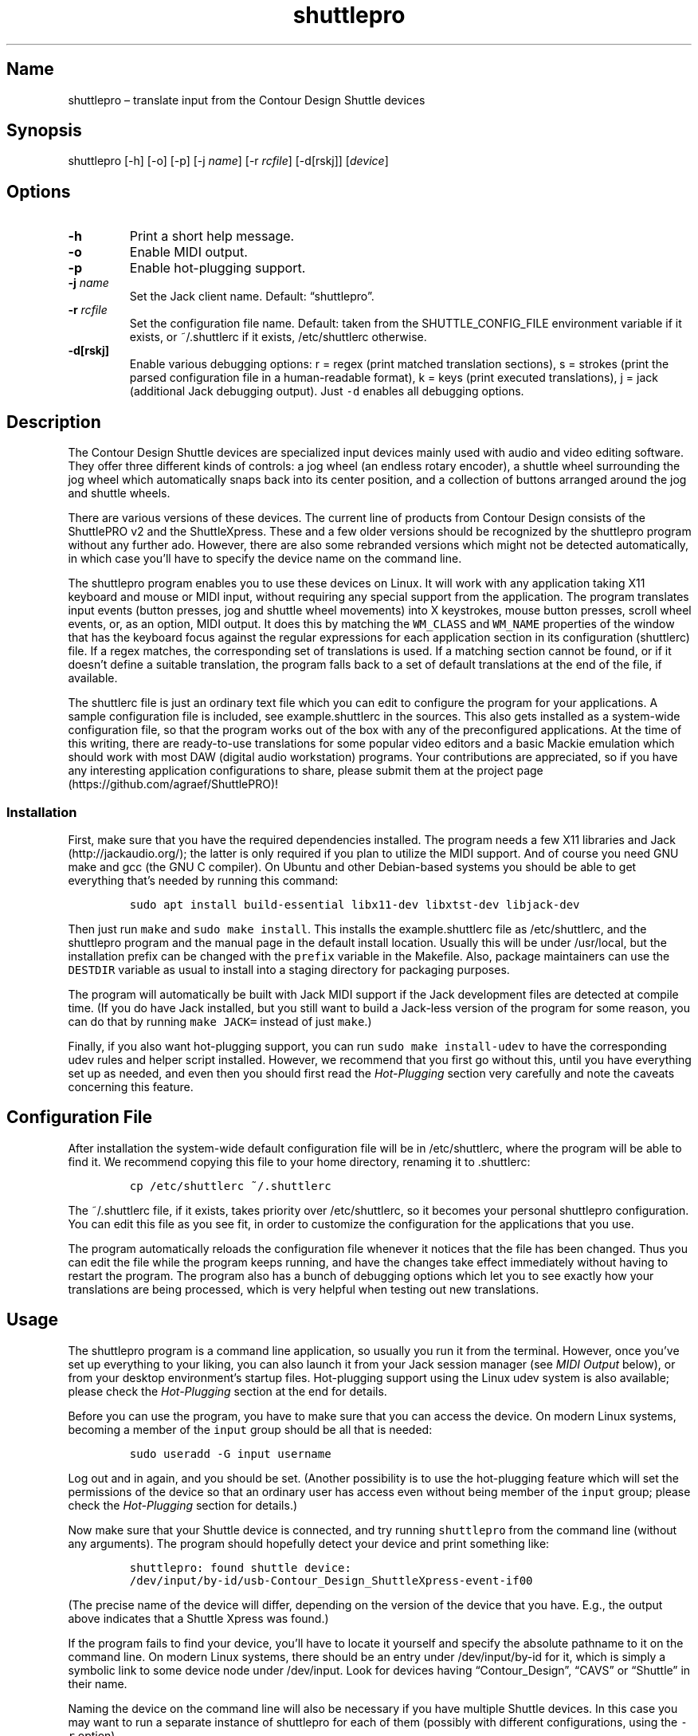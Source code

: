 .\" Automatically generated by Pandoc 2.2.3.2
.\"
.TH "shuttlepro" "1" "" "" ""
.hy
.SH Name
.PP
shuttlepro \[en] translate input from the Contour Design Shuttle devices
.SH Synopsis
.PP
shuttlepro [\-h] [\-o] [\-p] [\-j \f[I]name\f[]] [\-r \f[I]rcfile\f[]]
[\-d[rskj]] [\f[I]device\f[]]
.SH Options
.TP
.B \-h
Print a short help message.
.RS
.RE
.TP
.B \-o
Enable MIDI output.
.RS
.RE
.TP
.B \-p
Enable hot\-plugging support.
.RS
.RE
.TP
.B \-j \f[I]name\f[]
Set the Jack client name.
Default: \[lq]shuttlepro\[rq].
.RS
.RE
.TP
.B \-r \f[I]rcfile\f[]
Set the configuration file name.
Default: taken from the SHUTTLE_CONFIG_FILE environment variable if it
exists, or ~/.shuttlerc if it exists, /etc/shuttlerc otherwise.
.RS
.RE
.TP
.B \-d[rskj]
Enable various debugging options: r = regex (print matched translation
sections), s = strokes (print the parsed configuration file in a
human\-readable format), k = keys (print executed translations), j =
jack (additional Jack debugging output).
Just \f[C]\-d\f[] enables all debugging options.
.RS
.RE
.SH Description
.PP
The Contour Design Shuttle devices are specialized input devices mainly
used with audio and video editing software.
They offer three different kinds of controls: a jog wheel (an endless
rotary encoder), a shuttle wheel surrounding the jog wheel which
automatically snaps back into its center position, and a collection of
buttons arranged around the jog and shuttle wheels.
.PP
There are various versions of these devices.
The current line of products from Contour Design consists of the
ShuttlePRO v2 and the ShuttleXpress.
These and a few older versions should be recognized by the shuttlepro
program without any further ado.
However, there are also some rebranded versions which might not be
detected automatically, in which case you'll have to specify the device
name on the command line.
.PP
The shuttlepro program enables you to use these devices on Linux.
It will work with any application taking X11 keyboard and mouse or MIDI
input, without requiring any special support from the application.
The program translates input events (button presses, jog and shuttle
wheel movements) into X keystrokes, mouse button presses, scroll wheel
events, or, as an option, MIDI output.
It does this by matching the \f[C]WM_CLASS\f[] and \f[C]WM_NAME\f[]
properties of the window that has the keyboard focus against the regular
expressions for each application section in its configuration
(shuttlerc) file.
If a regex matches, the corresponding set of translations is used.
If a matching section cannot be found, or if it doesn't define a
suitable translation, the program falls back to a set of default
translations at the end of the file, if available.
.PP
The shuttlerc file is just an ordinary text file which you can edit to
configure the program for your applications.
A sample configuration file is included, see example.shuttlerc in the
sources.
This also gets installed as a system\-wide configuration file, so that
the program works out of the box with any of the preconfigured
applications.
At the time of this writing, there are ready\-to\-use translations for
some popular video editors and a basic Mackie emulation which should
work with most DAW (digital audio workstation) programs.
Your contributions are appreciated, so if you have any interesting
application configurations to share, please submit them at the project
page (https://github.com/agraef/ShuttlePRO)!
.SS Installation
.PP
First, make sure that you have the required dependencies installed.
The program needs a few X11 libraries and Jack (http://jackaudio.org/);
the latter is only required if you plan to utilize the MIDI support.
And of course you need GNU make and gcc (the GNU C compiler).
On Ubuntu and other Debian\-based systems you should be able to get
everything that's needed by running this command:
.IP
.nf
\f[C]
sudo\ apt\ install\ build\-essential\ libx11\-dev\ libxtst\-dev\ libjack\-dev
\f[]
.fi
.PP
Then just run \f[C]make\f[] and \f[C]sudo\ make\ install\f[].
This installs the example.shuttlerc file as /etc/shuttlerc, and the
shuttlepro program and the manual page in the default install location.
Usually this will be under /usr/local, but the installation prefix can
be changed with the \f[C]prefix\f[] variable in the Makefile.
Also, package maintainers can use the \f[C]DESTDIR\f[] variable as usual
to install into a staging directory for packaging purposes.
.PP
The program will automatically be built with Jack MIDI support if the
Jack development files are detected at compile time.
(If you do have Jack installed, but you still want to build a Jack\-less
version of the program for some reason, you can do that by running
\f[C]make\ JACK=\f[] instead of just \f[C]make\f[].)
.PP
Finally, if you also want hot\-plugging support, you can run
\f[C]sudo\ make\ install\-udev\f[] to have the corresponding udev rules
and helper script installed.
However, we recommend that you first go without this, until you have
everything set up as needed, and even then you should first read the
\f[I]Hot\-Plugging\f[] section very carefully and note the caveats
concerning this feature.
.SH Configuration File
.PP
After installation the system\-wide default configuration file will be
in /etc/shuttlerc, where the program will be able to find it.
We recommend copying this file to your home directory, renaming it to
\&.shuttlerc:
.IP
.nf
\f[C]
cp\ /etc/shuttlerc\ ~/.shuttlerc
\f[]
.fi
.PP
The ~/.shuttlerc file, if it exists, takes priority over /etc/shuttlerc,
so it becomes your personal shuttlepro configuration.
You can edit this file as you see fit, in order to customize the
configuration for the applications that you use.
.PP
The program automatically reloads the configuration file whenever it
notices that the file has been changed.
Thus you can edit the file while the program keeps running, and have the
changes take effect immediately without having to restart the program.
The program also has a bunch of debugging options which let you to see
exactly how your translations are being processed, which is very helpful
when testing out new translations.
.SH Usage
.PP
The shuttlepro program is a command line application, so usually you run
it from the terminal.
However, once you've set up everything to your liking, you can also
launch it from your Jack session manager (see \f[I]MIDI Output\f[]
below), or from your desktop environment's startup files.
Hot\-plugging support using the Linux udev system is also available;
please check the \f[I]Hot\-Plugging\f[] section at the end for details.
.PP
Before you can use the program, you have to make sure that you can
access the device.
On modern Linux systems, becoming a member of the \f[C]input\f[] group
should be all that is needed:
.IP
.nf
\f[C]
sudo\ useradd\ \-G\ input\ username
\f[]
.fi
.PP
Log out and in again, and you should be set.
(Another possibility is to use the hot\-plugging feature which will set
the permissions of the device so that an ordinary user has access even
without being member of the \f[C]input\f[] group; please check the
\f[I]Hot\-Plugging\f[] section for details.)
.PP
Now make sure that your Shuttle device is connected, and try running
\f[C]shuttlepro\f[] from the command line (without any arguments).
The program should hopefully detect your device and print something
like:
.IP
.nf
\f[C]
shuttlepro:\ found\ shuttle\ device:
/dev/input/by\-id/usb\-Contour_Design_ShuttleXpress\-event\-if00
\f[]
.fi
.PP
(The precise name of the device will differ, depending on the version of
the device that you have.
E.g., the output above indicates that a Shuttle Xpress was found.)
.PP
If the program fails to find your device, you'll have to locate it
yourself and specify the absolute pathname to it on the command line.
On modern Linux systems, there should be an entry under
/dev/input/by\-id for it, which is simply a symbolic link to some device
node under /dev/input.
Look for devices having \[lq]Contour_Design\[rq], \[lq]CAVS\[rq] or
\[lq]Shuttle\[rq] in their name.
.PP
Naming the device on the command line will also be necessary if you have
multiple Shuttle devices.
In this case you may want to run a separate instance of shuttlepro for
each of them (possibly with different configurations, using the
\f[C]\-r\f[] option).
.PP
If your device was found, you should be able to operate it now and have,
e.g., the terminal window in which you launched the program scroll and
execute mouse clicks if you move the jog wheel and press the three
center buttons on the device.
When you're finished, terminate the program by typing Ctrl+C in the
terminal window where you launched it.
.PP
Note that once up, the program will just keep running, even if the
device gets unplugged, in which case an error message will be printed
and the program will keep trying to reopen the device until you
interrupt it.
However, there is an alternative mode available with the \f[C]\-p\f[]
option, which makes sure that the program exits as soon as the device
becomes unavailable.
This is also used, in particular, when using the udev hot\-plugging
facility mentioned above.
.PP
The default \[lq]mouse emulation mode\[rq] is actually configured in the
\f[C][Default]\f[] section near the end of the distributed shuttlerc
file, which reads as follows:
.IP
.nf
\f[C]
[Default]
\ K6\ XK_Button_1
\ K7\ XK_Button_2
\ K8\ XK_Button_3
\ JL\ XK_Scroll_Up
\ JR\ XK_Scroll_Down
\f[]
.fi
.PP
As you can see, the buttons denoted \f[C]K6\f[], \f[C]K7\f[] and
\f[C]K8\f[] (which are the three buttons right above the jog wheel, see
the comments at the beginning of the shuttlerc file for a description of
the button layout) are mapped to the corresponding mouse buttons, and
rotating the jog wheel to the left (\f[C]JL\f[]) and right (\f[C]JR\f[])
emulates the scroll wheel, scrolling up and down, respectively.
(Besides these mouse actions, you can also bind input events to
arbitrary sequences of key strokes, so operating the functions of any
application that is well\-equipped with keyboard shortcuts should in
most cases be a piece of cake.
Have a look at the other configuration entries to see how this is done.)
.PP
One useful feature is that you can invoke the program with various
debugging options to get more verbose output as the program recognizes
events from the device and translates them to corresponding mouse
actions or key presses.
E.g., try running \f[C]shuttlepro\ \-drk\f[] to have the program print
the recognized configuration sections and translations as they are
executed.
For instance, here is what the program may print in the terminal if you
move the jog wheel one tick to the right (\f[C]JR\f[]), then left
(\f[C]JL\f[]), and finally press the leftmost of the three buttons
(\f[C]K6\f[]):
.IP
.nf
\f[C]
$\ shuttlepro\ \-drk
shuttlepro:\ found\ shuttle\ device:
/dev/input/by\-id/usb\-Contour_Design_ShuttleXpress\-event\-if00
Loading\ configuration:\ /home/foo/.shuttlerc
translation:\ Default\ for\ ShuttlePRO\ :\ bash\ (class\ konsole)
JR:\ XK_Scroll_Down/D\ XK_Scroll_Down/U\ 
JL:\ XK_Scroll_Up/D\ XK_Scroll_Up/U\ 
K5[D]:\ XK_Button_1/D\ 
K5[U]:\ XK_Button_1/U\ 
\f[]
.fi
.PP
We strongly recommend using the debugging options when editing the
translations, so that you can see exactly what's going on if your
translations don't appear to work correctly.
The \f[C]\-d\f[] option can be combined with various option characters
to choose exactly which kinds of debugging output you want; \f[C]r\f[]
(\[lq]regex\[rq]) prints the matched translation section (if any) along
with the window name and class of the focused window; \f[C]s\f[]
(\[lq]strokes\[rq]) prints the parsed contents of the configuration file
in a human\-readable form whenever the file is loaded; \f[C]k\f[]
(\[lq]keys\[rq]) shows the recognized translations as the program
executes them, in the same format as \f[C]s\f[]; and \f[C]j\f[] adds
some debugging output from the Jack driver.
You can also just use \f[C]\-d\f[] to enable all debugging output.
Most of these options are also available as directives in the shuttlerc
file; please check the distributed example.shuttlerc for details.
.SS MIDI Output
.PP
If the shuttlepro program was built with Jack MIDI support, it can also
be used to translate input from the Shuttle device to corresponding MIDI
messages rather than key presses.
This is useful if you want to hook up the device to any kind of
MIDI\-capable program, such as software synthesizers or digital audio
workstation (DAW) programs like Ardour (https://ardour.org/).
.PP
You need to run the program as \f[C]shuttlepro\ \-o\f[] to enable MIDI
output at run time.
This will start up Jack (if it is not already running) and create a Jack
client named \f[C]shuttlepro\f[] with a single MIDI output port which
can then be connected to the MIDI inputs of other programs.
The Jack client name can also be changed with the \f[C]\-j\f[] option,
which is useful if you're running multiple instances of the program with
different Shuttle devices (possibly using different configurations).
.PP
We recommend using a Jack front\-end and patchbay program like
QjackCtl (https://qjackctl.sourceforge.io/) to manage Jack and to set up
the MIDI connections.
In QjackCtl's setup, make sure that you have selected \f[C]seq\f[] as
the MIDI driver.
This exposes the ALSA sequencer ports of non\-Jack ALSA MIDI
applications as Jack MIDI ports, so that they can easily be connected to
shuttlepro.
(We're assuming that you're using Jack1 here.
Jack2 works in a very similar way, but may require some more fiddling;
in particular, you may have to use
a2jmidid (http://repo.or.cz/a2jmidid.git) as a separate ALSA\-Jack MIDI
bridge in order to have the ALSA MIDI devices show properly as Jack MIDI
devices.)
.PP
The shuttlepro program also supports Jack session management, which
makes it possible to record the options the program was invoked with
along with the MIDI connections.
This feature can be used with any Jack session management software.
Specifically, QjackCtl has its own built\-in Jack session manager which
is available in its Session dialog.
To use this, launch shuttlepro and any other Jack applications you want
to have in the session, use QjackCtl to set up all the connections as
needed, and then hit the \[lq]Save\[rq] option in the Session dialog to
have the session recorded.
Now, at any later time you can relaunch the same session with the
\[lq]Load\[rq] option in the same dialog.
.PP
The example.shuttlerc file comes with a sample configuration in the
\f[C][MIDI]\f[] section for illustration purposes.
This special default section is only active if the program is run with
the \f[C]\-o\f[] option.
It allows MIDI output to be sent to any connected applications, no
matter which window currently has the keyboard focus.
This is probably the most common way to use this feature, but of course
it is also possible to have application\-specific MIDI translations, in
the same way as with X11 key bindings.
In fact, you can freely mix mouse actions, key presses and MIDI messages
in all translations.
.PP
The sample \f[C][MIDI]\f[] section implements a simplistic DAW
controller which can be used as a (rather rudimentary) Mackie control
surface, e.g., with Ardour.
It maps some of the keys, as well as the shuttle and jog wheels to
playback controls and cursor movement commands.
The configuration entry looks as follows:
.IP
.nf
\f[C]
[MIDI]

\ K6\ A7\ \ #\ Stop
\ K7\ A#7\ #\ Play
\ K8\ B7\ \ #\ Record

\ K5\ D8\ \ #\ Left
\ K9\ D#8\ #\ Right

\ IL\ G7\ \ #\ Rewind
\ IR\ G#7\ #\ Fast\ Forward
\ S0\ A7\ \ #\ Stop

\ #\ MCU\ jog\ wheel
\ JL\ CC60~
\ JR\ CC60~
\f[]
.fi
.PP
Note that the Mackie control protocol consists of various different MIDI
messages, mostly note and control change messages.
We'll discuss the syntax of these items in the \f[I]MIDI
Translations\f[] section below.
.PP
To try it, run \f[C]shuttlepro\ \-o\f[], fire up Ardour, and configure a
Mackie control surface in Ardour which takes input from the MIDI output
of the \f[C]shuttlepro\f[] client.
The playback controls and the jog wheel should then work exactly like a
real Mackie\-like MIDI controller connected directly to Ardour.
.SH Translation Syntax
.PP
The shuttlerc file consists of sections defining translation classes.
Each section generally looks like this, specifying the name of a
translation class, optionally a regular expression to be matched against
the window class or title, and a list of translations:
.IP
.nf
\f[C]
[name]\ regex
K<1..15>\ output\ #\ key
S<\-7..7>\ output\ #\ shuttle\ value
I<LR>\ \ \ \ output\ #\ shuttle\ rotation
J<LR>\ \ \ \ output\ #\ jog\ wheel\ rotation\ 
\f[]
.fi
.PP
The \f[C]#\f[] character at the beginning of a line and after whitespace
is special; it indicates that the rest of the line is a comment, which
is skipped by the parser.
Empty lines and lines containing nothing but whitespace are also
ignored.
.PP
Each \f[C][name]\ regex\f[] line introduces the list of translations for
the named translation class.
The name is only used for debugging output, and needn't be unique.
When focus is on a window whose class or title matches the regular
expression \f[C]regex\f[], the corresponding translations are in effect.
An empty regex for the last class will always match, allowing default
translations.
Any output sequences not bound in a matched section will be loaded from
the default section if they are bound there.
.PP
The translations define what output should be produced for the given
input.
Each translation must be on a line by itself.
The first token of each translation denotes the key, shuttle or jog
wheel event to be translated:
.IP \[bu] 2
\f[C]K\f[] followed by the key number denotes one of the buttons on the
Shuttle device.
The PRO version of the device has 15 such buttons, the Xpress version
only five (\f[C]K5\f[] ..
\f[C]K9\f[]).
See the example.shuttlerc file for a picture showing how the buttons are
laid out.
.IP \[bu] 2
\f[C]S\f[] followed by any of the values \-7..7 denotes a specific
position of the shuttle wheel, with 0 denoting the center position.
.IP \[bu] 2
\f[C]IL\f[] denotes left (counter\-clockwise), \f[C]IR\f[] right
(clockwise) rotation of the shuttle wheel.
.IP \[bu] 2
\f[C]JL\f[] denotes left (counter\-clockwise), \f[C]JR\f[] right
(clockwise) rotation of the jog wheel.
.PP
The input event is followed by the output sequence consisting of one or
more key, mouse and MIDI events.
We'll describe these below.
In each translation section, the translations must be unique, i.e.,
there may be at most one translation for each kind of input event.
.SS Key and Mouse Translations
.PP
Input events can generate sequences of multiple keystrokes, including
the pressing and releasing of modifier keys.
The output sequence consists of one or more tokens described by the
following EBNF grammar:
.IP
.nf
\f[C]
token\ \ \ ::=\ "RELEASE"\ |\ keycode\ [\ "/"\ flag\ ]\ |\ string
keycode\ ::=\ "XK_Button_1"\ |\ "XK_Button_2"\ |\ "XK_Button_3"\ |
\ \ \ \ \ \ \ \ \ \ \ \ "XK_Scroll_Up"\ |\ "XK_Scroll_Down"\ |
\ \ \ \ \ \ \ \ \ \ \ \ "XK_..."\ (X\ keysyms,\ see\ /usr/include/X11/keysymdef.h)
flag\ \ \ \ ::=\ "U"\ |\ "D"\ |\ "H"
string\ \ ::=\ \[aq]"\[aq]\ {\ character\ }\ \[aq]"\[aq]
\f[]
.fi
.PP
Besides the key codes from the keysymdef.h file, there are also some
special additional key codes to denote mouse button
(\f[C]XK_Button_1\f[], \f[C]XK_Button_2\f[], \f[C]XK_Button_3\f[]) and
scroll wheel (\f[C]XK_Scroll_Up\f[], \f[C]XK_Scroll_Down\f[]) events.
.PP
Any keycode can be followed by an optional \f[C]/D\f[], \f[C]/U\f[], or
\f[C]/H\f[] flag, indicating that the key is just going down (without
being released), going up, or going down and being held until the
\[lq]off\[rq] event is received.
So, in general, modifier key codes will be followed by \f[C]/D\f[], and
precede the keycodes they are intended to modify.
If a sequence requires different sets of modifiers for different
keycodes, \f[C]/U\f[] can be used to release a modifier that was
previously pressed with \f[C]/D\f[].
Sequences may also have separate press and release sequences, separated
by the special word \f[C]RELEASE\f[].
Examples:
.IP
.nf
\f[C]
K5\ "qwer"
K6\ XK_Right
K7\ XK_Alt_L/D\ XK_Right
K8\ "V"\ XK_Left\ XK_Page_Up\ "v"
K9\ XK_Alt_L/D\ "v"\ XK_Alt_L/U\ "x"\ RELEASE\ "q"
\f[]
.fi
.PP
One pitfall for beginners is that character strings in double quotes are
just a shorthand for the corresponding X key codes, ignoring case.
Thus, e.g., \f[C]"abc"\f[] actually denotes the keysym sequence
\f[C]XK_a\ XK_b\ XK_c\f[], as does \f[C]"ABC"\f[].
So in either case the \f[I]lowercase\f[] string \f[C]abc\f[] will be
output.
To output uppercase letters, it is always necessary to add one of the
shift modifiers to the output sequence.
E.g., \f[C]XK_Shift_L/D\ "abc"\f[] will output \f[C]ABC\f[] in
uppercase.
.PP
Translations are handled in slightly different ways depending on the
type of input event.
For key inputs (\f[C]K\f[]), there are separate separate press and
release sequences.
At the end of the press sequence, all down keys marked by \f[C]/D\f[]
will be released, and the last key not marked by \f[C]/D\f[],
\f[C]/U\f[], or \f[C]/H\f[] will remain pressed.
The release sequence will begin by releasing the last held key.
If keys are to be pressed as part of the release sequence, then any keys
marked with \f[C]/D\f[] will be repressed before continuing the
sequence.
Keycodes marked with \f[C]/H\f[] remain held between the press and
release sequences.
For instance, let's take a look at one of the more conspicuous
translations in the example above:
.IP
.nf
\f[C]
K9\ XK_Alt_L/D\ "v"\ XK_Alt_L/U\ "x"\ RELEASE\ "q"
\f[]
.fi
.PP
When the \f[C]K9\f[] key is pressed, the key sequence \f[C]Alt+v\ x\f[]
is initiated, keeping the \f[C]x\f[] key pressed (so it may start
auto\-repeating after a while).
The program then sits there waiting (possibly executing other
translations) until you release the \f[C]K9\f[] key again, at which
point the \f[C]x\f[] key is released and the \f[C]q\f[] key is pressed
(and released).
.PP
For the shuttle and jog wheel events there are no such separate press
and release sequences.
Only a single sequence is output in this case, and at the end of the
sequence, all down keys will be released.
For instance, the following translations move the cursor left or right
when the jog wheel is rotated left or right, respectively.
Also, the number of times one of the cursor keys is output corresponds
to the actual change in the value.
Thus, if in the example you move the jog wheel clockwise by 4 ticks,
say, the program will press (and release) \f[C]XK_Right\f[] four times,
moving the cursor 4 positions to the right.
.IP
.nf
\f[C]
JL\ XK_Left
JR\ XK_Right
\f[]
.fi
.PP
For the shuttle wheel with its 15 discrete positions (\-7..7), you have
two options.
You can treat it in the same fashion as the jog wheel, translating
incremental movements, by using \f[C]IL\f[] and \f[C]IR\f[] in lieu of
\f[C]JL\f[] and \f[C]JR\f[]:
.IP
.nf
\f[C]
IL\ XK_Left
IR\ XK_Right
\f[]
.fi
.PP
Or you can assign different output sequences to the 15 shuttle
positions, using the \f[C]S\-7\f[] ..
\f[C]S7\f[] input events.
For instance, you can use something like the following rules in order to
control playback speed (rewind and fast forward) with the shuttle in the
Kdenlive video editor:
.IP
.nf
\f[C]
S\-2\ "KJJ"\ \ #\ fast\ rewind
S\-1\ "KJ"\ \ \ #\ rewind
S0\ \ "K"\ \ \ \ #\ stop
S1\ \ "KL"\ \ \ #\ forward
S2\ \ "KLL"\ \ #\ fast\ forward
\f[]
.fi
.SS MIDI Translations
.PP
The output sequence can involve as many MIDI messages as you want, and
these can be combined freely with keyboard and mouse events in any
order.
There's no limitation on the type or number of MIDI messages that you
can put into a translation rule.
However, as already discussed in Section \f[I]MIDI Output\f[] above, you
need to invoke the shuttlepro program with the \f[C]\-o\f[] option to
make MIDI output work.
(Otherwise, MIDI messages in the output translations will just be
silently ignored.)
.PP
shuttlepro uses the following human\-readable notation for the various
kinds of MIDI messages (notes, program change, control change and pitch
bend; aftertouch and system messages are \f[I]not\f[] supported right
now, although they might be added in the future).
The syntax of these tokens is as follows:
.IP
.nf
\f[C]
token\ ::=\ (\ note\ |\ msg\ )\ [\ number\ ]\ [\ "\-"\ number]\ [\ "~"\ ]
note\ \ ::=\ (\ "A"\ |\ ...\ |\ "G"\ )\ [\ "#"\ |\ "b"\ ]
msg\ \ \ ::=\ "CH"\ |\ "PB"\ |\ "PC"\ |\ "CC"
\f[]
.fi
.PP
Case is ignored here, so \f[C]CC\f[], \f[C]cc\f[] or even \f[C]Cc\f[]
are considered to be exactly the same token by the parser, although by
convention we usually write them in uppercase.
Numbers are always integers in decimal.
.PP
MIDI messages are on channel 1 by default, but you can change this with
a dash followed by the desired channel number (1..16).
E.g., \f[C]C3\-10\f[] denotes note \f[C]C3\f[] on MIDI channel 10.
If multiple messages are output on the same MIDI channel, then you can
also use the special \f[C]CH\f[] token, which doesn't generate any
output by itself, but sets the default channel for subsequent MIDI
messages in the sequence.
For instance, the sequence \f[C]C5\-2\ E5\-2\ G5\-2\f[], which outputs a
C major chord on MIDI channel 2, can also be abbreviated as
\f[C]CH2\ C5\ E5\ G5\f[].
.PP
Note messages are specified using the customary notation (note name
\f[C]A..G\f[], optionally followed by an accidental, \f[C]#\f[] or
\f[C]b\f[], followed by the MIDI octave number.
Note that all MIDI octaves start at the note C, so \f[C]B0\f[] comes
before \f[C]C1\f[].
By default, \f[C]C5\f[] denotes middle C (see Section \f[I]Octave
Numbering\f[] below on how to change this).
Enharmonic spellings are equivalent, so, e.g., \f[C]D#\f[] and
\f[C]Eb\f[] denote exactly the same MIDI note.
.PP
Here is a quick rundown of the recognized MIDI messages, with an
explanation of how they work.
.PP
\f[B]CCn:\f[] Generates a MIDI control change message for controller
number \f[I]n\f[], where \f[I]n\f[] must be in the range 0..127.
In the case of jog or shuttle, the controller value will correspond to
the jog/shuttle position, clamped to the 0..127 (single data byte)
range.
For key input, the control change message will be sent once with a value
of 127 when the key is pressed, and then again with a value of 0 when
the key is released.
.PP
\f[B]Example:\f[] \f[C]CC7\f[] generates a MIDI message to change the
volume controller (controller #7), while \f[C]CC1\f[] changes the
modulation wheel (controller #1, usually some kind of vibrato effect).
You can bind these, e.g., to the jog wheel or a key as follows:
.IP
.nf
\f[C]
JL\ CC7
JR\ CC7
K5\ CC1
\f[]
.fi
.PP
When used with the jog wheel, you can also generate relative control
changes in a special \[lq]sign bit\[rq] format which is commonly used
for endless rotary controllers.
In this case, a +1 change is represented by the controller value 1, and
a \-1 change by 65 (a 1 with the sign in the 7th bit).
This special mode of operation is indicated with the \f[C]~\f[] suffix.
E.g., here's how to bind an MCU\-style jog wheel (\f[C]CC60\f[]) event
to the Shuttle's jog wheel:
.IP
.nf
\f[C]
JL\ CC60~
JR\ CC60~
\f[]
.fi
.PP
\f[B]PB:\f[] Generates a MIDI pitch bend message.
This works pretty much like a MIDI control change message, but with an
extended range of 0..16383, where 8192 denotes the center value.
Obviously, this message is best bound to the shuttle (albeit with a
resolution limited to 14 steps), but it also works with the jog wheel
(with each tick representing 1/128th of the full pitch bend range) and
even key input (in this case, 8192 is used as the \[lq]off\[rq] value,
so the pitch only bends up, never down).
.PP
\f[B]Example:\f[] Just \f[C]PB\f[] generates a pitch bend message.
You usually want to bind this to the incremental shuttle events, so the
corresponding translations would normally look like this:
.IP
.nf
\f[C]
IL\ PB
IR\ PB
\f[]
.fi
.PP
\f[B]PCn:\f[] This generates a MIDI program change message for the given
program number \f[I]n\f[], which must be in the 0..127 range.
This type of message is most useful with key input, where it is output
when the key is pressed (no output when the key is released, as there's
no on/off status for this message; to have another \f[C]PC\f[] message
generated at key release time, it must be put explicitly into the
\f[C]RELEASE\f[] part of the key binding).
In jog and shuttle assignments, this simply outputs the program change
message every time the wheel position changes (which probably isn't very
useful, although you could conceivably bind different \f[C]PC\f[]
messages to different shuttle wheel positions).
.PP
\f[B]Example:\f[] The following will output a change to program 5 when
\f[C]K5\f[] is pressed, and another change to program 0 when the key is
released (note that if you leave away the \f[C]RELEASE\ PC0\f[] part,
then only the \f[C]PC5\f[] will be output when pressing the key, nothing
happens when the key is released):
.IP
.nf
\f[C]
K5\ PC5\ RELEASE\ PC0
\f[]
.fi
.PP
\f[B]MIDI notes:\f[] Like \f[C]PC\f[] messages, these are most useful
when bound to key inputs.
The note starts (sending a note on MIDI message with maximum velocity)
when pressing the key, and finishes (sending the corresponding note off
message) when releasing the key.
In jog and shuttle assignments, a pair of note on/off messages is
generated.
.PP
\f[B]Example:\f[] The following binds key K6 to a C\-7 chord in the
middle octave:
.IP
.nf
\f[C]
K6\ C5\ E5\ G5\ Bb5
\f[]
.fi
.SS Octave Numbering
.PP
A note on the octave numbers in MIDI note designations is in order here.
There are various different standards for numbering octaves, and
different programs use different standards, which can be rather
confusing.
E.g., there's the ASA (Acoustical Society of America) standard where
middle C is C4, also known as \[lq]scientific\[rq] or \[lq]American
standard\[rq] pitch notation.
At least two other standards exist specifically for MIDI octave
numbering, one in which middle C is C3 (so the lowest MIDI octave starts
at C\-2), and zero\-based octave numbers, which start at C0 and have
middle C at C5.
There's not really a single \[lq]best\[rq] standard here, but the latter
tends to appeal to mathematically inclined and computer\-savvy people,
and is also what is used by default in the shuttlerc file.
.PP
However, you may want to change this, e.g., if you're working with
documentation or MIDI monitoring software which uses a different
numbering scheme.
To do this, just specify the desired offset for the lowest MIDI octave
with the special \f[C]MIDI_OCTAVE\f[] directive in the configuration
file.
For instance:
.IP
.nf
\f[C]
MIDI_OCTAVE\ \-1\ #\ ASA\ pitches\ (middle\ C\ is\ C4)
\f[]
.fi
.PP
Note that this transposes \f[I]all\f[] existing notes in translations
following the directive, so if you add this option to an existing
configuration, you probably have to edit the note messages in it
accordingly.
.SH Hot\-Plugging
.PP
It is possible to use the Linux udev system to have the shuttlepro
program invoked automatically whenever a Shuttle device is plugged into
the computer.
However, before you do this please note the following caveats:
.IP \[bu] 2
The hot\-plugging feature interferes with regular use of the program
because shuttlepro needs exclusive access to the device.
In other words, once you've set up shuttlepro hot\-plugging, you won't
be able to run it from the command line any more.
(Unless you manually kill the auto\-launched shuttlepro process first,
that is.
And it will keep coming back each time you plug in the device.)
.IP \[bu] 2
There's no (easy) way to see the output from the program, so you can't
debug your translations any more.
Thus you want to make sure that you have your shuttlepro configuration
set up beforehand.
.IP \[bu] 2
Using hot\-plugging with MIDI output is \f[I]not\f[] recommended,
because shuttlepro will then also start up Jack for you, which you
probably don't want if you're using Jack for anything else.
If you need MIDI output, consider using Jack session management instead,
as discussed in the \f[I]MIDI Output\f[] section.
.PP
That said, the hot\-plugging feature \f[I]is\f[] very convenient, and it
can be installed and uninstalled very easily:
.IP \[bu] 2
Run \f[C]sudo\ make\ install\-udev\f[] in the source directory to enable
hot\-plugging.
Plug in the device and check that everything's working.
.IP \[bu] 2
Run \f[C]sudo\ make\ uninstall\-udev\f[] to disable hot\-plugging again.
Unplug the device, and everything should be back to normal.
.PP
Note that the \f[C]install\-udev\f[] target just installs the necessary
udev rules and a little helper script to launch shuttlepro, and
\f[C]uninstall\-udev\f[] removes those files again, that's all.
Normally, the changes should be picked up automatically.
(If not, a reboot might be in order.) A quick way to check that
hot\-plugging is working is to plug in the device and run
\f[C]pgrep\ \-a\ shuttlepro\f[] to make sure that the shuttlepro process
has been launched.
.PP
You can also edit the shuttle\-hotplug script (which will end up in
/usr/local/bin by default) if you need to add some options to the
shuttlepro command.
As shipped, the script just runs \f[C]shuttlepro\ \-p\f[], so there's no
MIDI output and the default configuration file will be used.
.SH Notes
.PP
ShuttlePRO is free and open source software licensed under the GPLv3,
please check the accompanying LICENSE file for details.
.PP
Copyright 2013 Eric Messick (FixedImagePhoto.com/Contact)
.PD 0
.P
.PD
Copyright 2018 Albert Graef (<aggraef@gmail.com>)
.PP
The sources of this program can be found on
Github (https://github.com/agraef/ShuttlePRO).
This is a fork of Eric Messick's original
version (https://github.com/nanosyzygy/ShuttlePRO) which doesn't seem to
be maintained any longer.
.PP
Eric Messick wrote the original ShuttlePRO version in 2013, based on
earlier code by Trammell Hudson (<hudson@osresearch.net>) and Arendt
David (<admin@prnet.org>).
The present version, by Albert Graef, offers some bug fixes and
improvements, such as additional command line options, automatic
detection of Shuttle devices, and, most notably, Jack MIDI support.
.PP
Eric's original README along with some accompanying files can still be
found in the attic subdirectory in the sources.
You might want to consult these in order to get the program to work on
older Linux systems.
.PP
The udev hot\-plugging configuration contained in the udev subdirectory
is based on Shamanon's source (https://github.com/Shamanon/ShuttlePRO).
.PP
ShuttlePRO relies on the Linux kernel driver for the Shuttle devices,
and its keyboard and mouse support is tailored to X11, i.e., as far as I
can tell it's pretty much tied to Linux and X11 right now.
Hence there's no Mac or Windows version of the program; you'll have to
use Contour Design's own software offerings for these systems.
